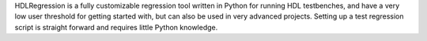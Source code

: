 HDLRegression is a fully customizable regression tool written in Python for running HDL testbenches, and have a 
very low user threshold for getting started with, but can also be used in very advanced projects.
Setting up a test regression script is straight forward and requires little Python knowledge.
